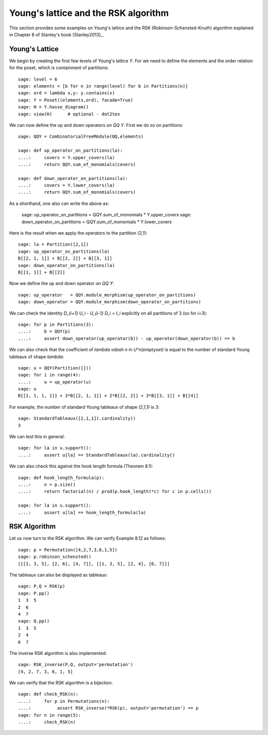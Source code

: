 .. linkall

=====================================
Young's lattice and the RSK algorithm
=====================================

This section provides some examples on Young's lattice and the RSK
(Robinson-Schensted-Knuth) algorithm explained in Chapter 8 of Stanley's
book [Stanley2013]_.

Young's Lattice
---------------

We begin by creating the first few levels of Young's lattice `Y`. For
we need to define the elements and the order relation for the poset,
which is containment of partitions::

    sage: level = 6
    sage: elements = [b for n in range(level) for b in Partitions(n)]
    sage: ord = lambda x,y: y.contains(x)
    sage: Y = Poset((elements,ord), facade=True)
    sage: H = Y.hasse_diagram()
    sage: view(H)      # optional - dot2tex

.. image:: ../media/young_lattice.png
   :scale: 60
   :align: center

We can now define the up and down operators on `\QQ Y`. First we do
so on partitions::

    sage: QQY = CombinatorialFreeModule(QQ,elements)

    sage: def up_operator_on_partitions(la):
    ....:     covers = Y.upper_covers(la)
    ....:     return QQY.sum_of_monomials(covers)

    sage: def down_operator_on_partitions(la):
    ....:     covers = Y.lower_covers(la)
    ....:     return QQY.sum_of_monomials(covers)

As a shorthand, one also can write the above as:

    sage: up_operator_on_partitions   = QQY.sum_of_monomials * Y.upper_covers
    sage: down_operator_on_partitions = QQY.sum_of_monomials * Y.lower_covers

Here is the result when we apply the operators to the partition `(2,1)`::

    sage: la = Partition([2,1])
    sage: up_operator_on_partitions(la)
    B[[2, 1, 1]] + B[[2, 2]] + B[[3, 1]]
    sage: down_operator_on_partitions(la)
    B[[1, 1]] + B[[2]]

Now we define the up and down operator on `\QQ Y`::

    sage: up_operator   = QQY.module_morphism(up_operator_on_partitions)
    sage: down_operator = QQY.module_morphism(down_operator_on_partitions)

We can check the identity `D_{i+1} U_i - U_{i-1} D_i = I_i` explicitly on
all partitions of 3 (so for `i=3`)::

    sage: for p in Partitions(3):
    ....:     b = QQY(p)
    ....:     assert down_operator(up_operator(b)) - up_operator(down_operator(b)) == b

We can also check that the coefficient of `\lambda \vdash n` in
`U^n(\emptyset)` is equal to the number of standard Young tableaux
of shape `\lambda`::

    sage: u = QQY(Partition([]))
    sage: for i in range(4):
    ....:     u = up_operator(u)
    sage: u
    B[[1, 1, 1, 1]] + 3*B[[2, 1, 1]] + 2*B[[2, 2]] + 3*B[[3, 1]] + B[[4]]

For example, the number of standard Young tableaux of shape `(2,1,1)` is `3`::

    sage: StandardTableaux([2,1,1]).cardinality()
    3

We can test this in general::

    sage: for la in u.support():
    ....:     assert u[la] == StandardTableaux(la).cardinality()

We can also check this against the hook length formula (Theorem 8.1)::

    sage: def hook_length_formula(p):
    ....:     n = p.size()
    ....:     return factorial(n) / prod(p.hook_length(*c) for c in p.cells())

    sage: for la in u.support():
    ....:     assert u[la] == hook_length_formula(la)

RSK Algorithm
-------------

Let us now turn to the RSK algorithm. We can verify Example 8.12 as follows::

    sage: p = Permutation([4,2,7,3,6,1,5])
    sage: p.robinson_schensted()
    [[[1, 3, 5], [2, 6], [4, 7]], [[1, 3, 5], [2, 4], [6, 7]]]

The tableaux can also be displayed as tableaux::

    sage: P,Q = RSK(p)
    sage: P.pp()
    1  3  5
    2  6
    4  7
    sage: Q.pp()
    1  3  5
    2  4
    6  7

The inverse RSK algorithm is also implemented::

    sage: RSK_inverse(P,Q, output='permutation')
    [4, 2, 7, 3, 6, 1, 5]

We can verify that the RSK algorithm is a bijection::

    sage: def check_RSK(n):
    ....:     for p in Permutations(n):
    ....:          assert RSK_inverse(*RSK(p), output='permutation') == p
    sage: for n in range(5):
    ....:     check_RSK(n)

